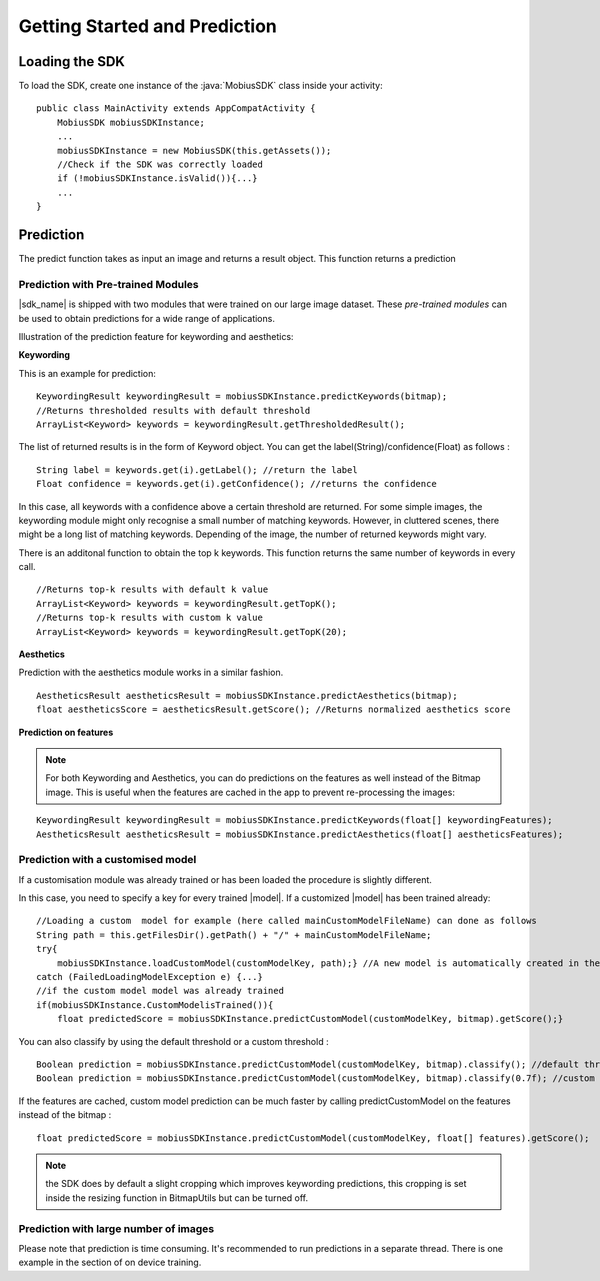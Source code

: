 Getting Started and Prediction
================================


Loading the SDK
------------------

To load the SDK, create one instance of the :java:`MobiusSDK` class inside your activity:

::

  public class MainActivity extends AppCompatActivity {
      MobiusSDK mobiusSDKInstance;
      ...
      mobiusSDKInstance = new MobiusSDK(this.getAssets());
      //Check if the SDK was correctly loaded
      if (!mobiusSDKInstance.isValid()){...}
      ...
  }


Prediction
-----------


The predict function takes as input an image and returns a result object. This function
returns a prediction




Prediction with Pre-trained Modules
^^^^^^^^^^^^^^^^^^^^^^^^^^^^^^^^^^^^^

|sdk_name| is shipped with two modules that were trained on our large image dataset.
These *pre-trained modules* can be used to obtain predictions for a wide range of applications.

Illustration of the prediction feature for keywording and aesthetics:

.. image::
   data/prediction_public_models.png
   :height: 400 px
   :width: 600 px
   :align: left


**Keywording**

This is an example for prediction:

::

  KeywordingResult keywordingResult = mobiusSDKInstance.predictKeywords(bitmap);
  //Returns thresholded results with default threshold
  ArrayList<Keyword> keywords = keywordingResult.getThresholdedResult();

The list of returned results is in the form of Keyword object. You can get the label(String)/confidence(Float) as follows :

::

  String label = keywords.get(i).getLabel(); //return the label
  Float confidence = keywords.get(i).getConfidence(); //returns the confidence

In this case, all keywords with a confidence above a certain threshold are returned.
For some simple images, the keywording module might only recognise a small number of matching keywords.
However, in cluttered scenes, there might be a long list of matching keywords. Depending of the image, the number
of returned keywords might vary.

.. todo::

  what are the concrete default values? why did we pick these?

There is an additonal function to obtain the top k keywords. This function returns
the same number of keywords in every call.

::

  //Returns top-k results with default k value
  ArrayList<Keyword> keywords = keywordingResult.getTopK();
  //Returns top-k results with custom k value
  ArrayList<Keyword> keywords = keywordingResult.getTopK(20);


**Aesthetics**

Prediction with the aesthetics module works in a similar fashion.

::

  AestheticsResult aestheticsResult = mobiusSDKInstance.predictAesthetics(bitmap);
  float aestheticsScore = aestheticsResult.getScore(); //Returns normalized aesthetics score

.. todo::

  wondering if it makes sense to swap aesthetics and keywording since keywording is more complex


**Prediction on features**

.. note::

  For both Keywording and Aesthetics, you can do predictions on the features as well instead of the Bitmap image. This is useful when the features are cached in the app to prevent re-processing the images:

::

  KeywordingResult keywordingResult = mobiusSDKInstance.predictKeywords(float[] keywordingFeatures);
  AestheticsResult aestheticsResult = mobiusSDKInstance.predictAesthetics(float[] aestheticsFeatures);



Prediction with a customised model
^^^^^^^^^^^^^^^^^^^^^^^^^^^^^^^^^^^^^^^^^^^^^^^^^^

If a customisation module was already trained or has been loaded the procedure is slightly different.

In this case, you need to specify a key for every trained |model|. If a customized |model| has been trained already:

::

  //Loading a custom  model for example (here called mainCustomModelFileName) can done as follows
  String path = this.getFilesDir().getPath() + "/" + mainCustomModelFileName;
  try{
      mobiusSDKInstance.loadCustomModel(customModelKey, path);} //A new model is automatically created in the SDK
  catch (FailedLoadingModelException e) {...}
  //if the custom model model was already trained
  if(mobiusSDKInstance.CustomModelisTrained()){
      float predictedScore = mobiusSDKInstance.predictCustomModel(customModelKey, bitmap).getScore();}

You can also classify by using the default threshold or a custom threshold :

::

  Boolean prediction = mobiusSDKInstance.predictCustomModel(customModelKey, bitmap).classify(); //default threshold
  Boolean prediction = mobiusSDKInstance.predictCustomModel(customModelKey, bitmap).classify(0.7f); //custom threshold

If the features are cached, custom model prediction can be much faster by calling predictCustomModel on the features instead of the bitmap :

::

  float predictedScore = mobiusSDKInstance.predictCustomModel(customModelKey, float[] features).getScore();


.. note::

  the SDK does by default a slight cropping which improves keywording predictions, this cropping is set inside the resizing function in BitmapUtils but can be turned off.

Prediction with large number of images
^^^^^^^^^^^^^^^^^^^^^^^^^^^^^^^^^^^^^^^^

Please note that prediction is time consuming. It's recommended to run predictions
in a separate thread. There is one example in the section of on device training.

.. todo::

  put reference here - maybe little note / warning

